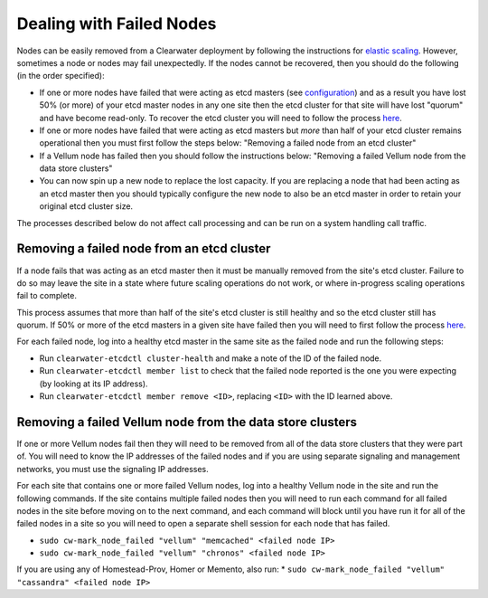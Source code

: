 Dealing with Failed Nodes
=========================

Nodes can be easily removed from a Clearwater deployment by following
the instructions for `elastic
scaling <Clearwater_Elastic_Scaling.html>`__. However, sometimes a node or
nodes may fail unexpectedly. If the nodes cannot be recovered, then you
should do the following (in the order specified):

-  If one or more nodes have failed that were acting as etcd masters
   (see
   `configuration <Clearwater_Configuration_Options_Reference.html>`__)
   and as a result you have lost 50% (or more) of your etcd master nodes
   in any one site then the etcd cluster for that site will have lost
   "quorum" and have become read-only. To recover the etcd cluster you
   will need to follow the process
   `here <Handling_Multiple_Failed_Nodes.html>`__.
-  If one or more nodes have failed that were acting as etcd masters but
   *more* than half of your etcd cluster remains operational then you
   must first follow the steps below: "Removing a failed node from an
   etcd cluster"
-  If a Vellum node has failed then you should follow the instructions
   below: "Removing a failed Vellum node from the data store clusters"
-  You can now spin up a new node to replace the lost capacity. If you
   are replacing a node that had been acting as an etcd master then you
   should typically configure the new node to also be an etcd master in
   order to retain your original etcd cluster size.

The processes described below do not affect call processing and can be
run on a system handling call traffic.

Removing a failed node from an etcd cluster
-------------------------------------------

If a node fails that was acting as an etcd master then it must be
manually removed from the site's etcd cluster. Failure to do so may
leave the site in a state where future scaling operations do not work,
or where in-progress scaling operations fail to complete.

This process assumes that more than half of the site's etcd cluster is
still healthy and so the etcd cluster still has quorum. If 50% or more
of the etcd masters in a given site have failed then you will need to
first follow the process `here <Handling_Multiple_Failed_Nodes.html>`__.

For each failed node, log into a healthy etcd master in the same site as
the failed node and run the following steps:

-  Run ``clearwater-etcdctl cluster-health`` and make a note of the ID
   of the failed node.
-  Run ``clearwater-etcdctl member list`` to check that the failed node
   reported is the one you were expecting (by looking at its IP
   address).
-  Run ``clearwater-etcdctl member remove <ID>``, replacing ``<ID>``
   with the ID learned above.

Removing a failed Vellum node from the data store clusters
----------------------------------------------------------

If one or more Vellum nodes fail then they will need to be removed from
all of the data store clusters that they were part of. You will need to
know the IP addresses of the failed nodes and if you are using separate
signaling and management networks, you must use the signaling IP
addresses.

For each site that contains one or more failed Vellum nodes, log into a
healthy Vellum node in the site and run the following commands. If the
site contains multiple failed nodes then you will need to run each
command for all failed nodes in the site before moving on to the next
command, and each command will block until you have run it for all of
the failed nodes in a site so you will need to open a separate shell
session for each node that has failed.

-  ``sudo cw-mark_node_failed "vellum" "memcached" <failed node IP>``
-  ``sudo cw-mark_node_failed "vellum" "chronos" <failed node IP>``

If you are using any of Homestead-Prov, Homer or Memento, also run: \*
``sudo cw-mark_node_failed "vellum" "cassandra" <failed node IP>``
